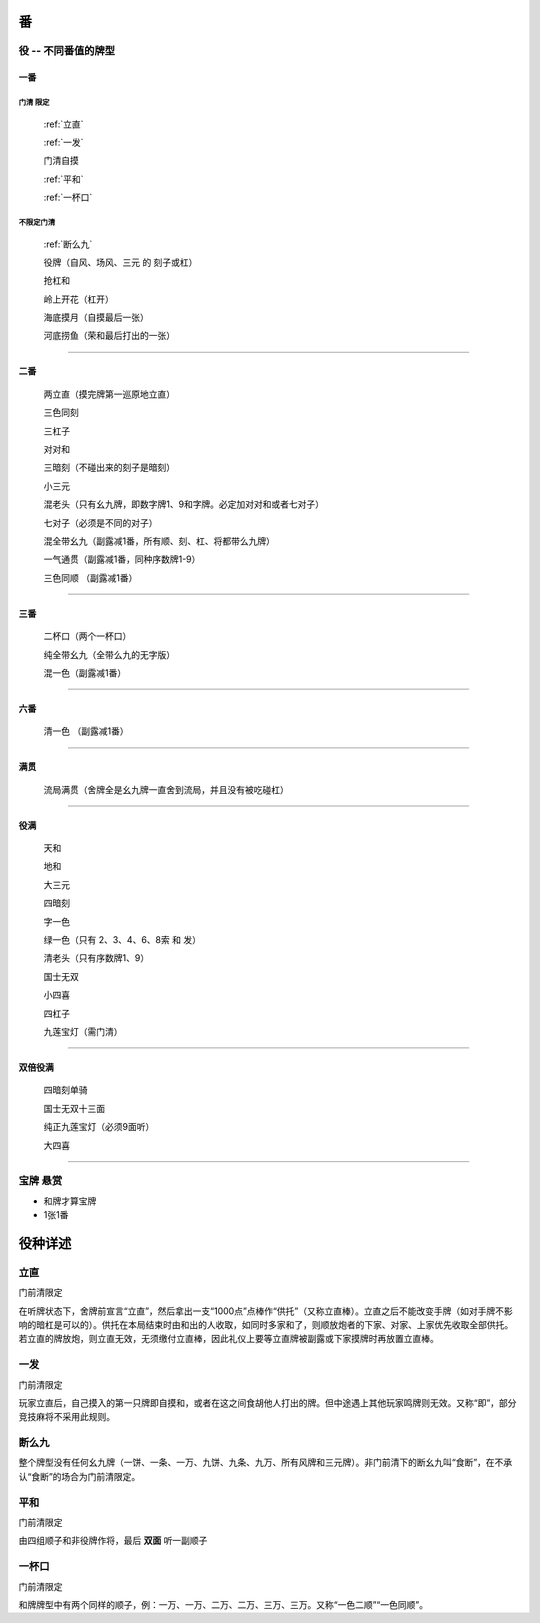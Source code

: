 .. _番:

番
========

.. _役:

役 -- 不同番值的牌型
-----------------------------------------------------------------

一番
~~~~~~~~~~

**门清** 限定
``````````````````````````````````````

    :ref:`立直`

    :ref:`一发`

    门清自摸

    :ref:`平和`

    :ref:`一杯口`


不限定门清
``````````````````````````````````````

    :ref:`断么九`

    役牌（自风、场风、三元 的 刻子或杠）

    抢杠和

    岭上开花（杠开）

    海底摸月（自摸最后一张）

    河底捞鱼（荣和最后打出的一张）

=================================================================

二番
~~~~~~~~~~

    两立直（摸完牌第一巡原地立直）

    三色同刻

    三杠子

    对对和

    三暗刻（不碰出来的刻子是暗刻）

    小三元

    混老头（只有幺九牌，即数字牌1、9和字牌。必定加对对和或者七对子）

    七对子（必须是不同的对子）

    混全带幺九（副露减1番，所有顺、刻、杠、将都带么九牌）

    一气通贯（副露减1番，同种序数牌1-9）

    三色同顺 （副露减1番）

=================================================================

三番
~~~~~~~~~~

    二杯口（两个一杯口）

    纯全带幺九（全带么九的无字版）

    混一色（副露减1番）

=================================================================

六番
~~~~~~~~~~

    清一色 （副露减1番）

=================================================================

满贯
~~~~~~~~~~

    流局满贯（舍牌全是幺九牌一直舍到流局，并且没有被吃碰杠）

=================================================================

役满
~~~~~~~~~~

    天和

    地和

    大三元

    四暗刻

    字一色

    绿一色（只有 2、3、4、6、8索 和 发）

    清老头（只有序数牌1、9）

    国士无双

    小四喜

    四杠子

    九莲宝灯（需门清）

=================================================================

双倍役满
~~~~~~~~~~

    四暗刻单骑

    国士无双十三面

    纯正九莲宝灯（必须9面听）

    大四喜

=================================================================

宝牌  悬赏
-----------------------------------------------------------------

* 和牌才算宝牌

* 1张1番

役种详述
===================

.. _立直:

立直
------------------------

门前清限定

在听牌状态下，舍牌前宣言“立直”，然后拿出一支“1000点”点棒作“供托”（又称立直棒）。立直之后不能改变手牌（如对手牌不影响的暗杠是可以的）。供托在本局结束时由和出的人收取，如同时多家和了，则顺放炮者的下家、对家、上家优先收取全部供托。若立直的牌放炮，则立直无效，无须缴付立直棒，因此礼仪上要等立直牌被副露或下家摸牌时再放置立直棒。 

.. _一发:

一发
------------------------

门前清限定

玩家立直后，自己摸入的第一只牌即自摸和，或者在这之间食胡他人打出的牌。但中途遇上其他玩家鸣牌则无效。又称“即”，部分竞技麻将不采用此规则。 

.. _断么九:

断么九
------------------------

整个牌型没有任何幺九牌（一饼、一条、一万、九饼、九条、九万、所有风牌和三元牌）。非门前清下的断幺九叫“食断”，在不承认“食断”的场合为门前清限定。 

.. _平和:

平和
------------------------

门前清限定

由四组顺子和非役牌作将，最后 **双面** 听一副顺子

.. _一杯口:

一杯口
------------------------

门前清限定

和牌牌型中有两个同样的顺子，例：一万、一万、二万、二万、三万、三万。又称“一色二顺”“一色同顺”。 
